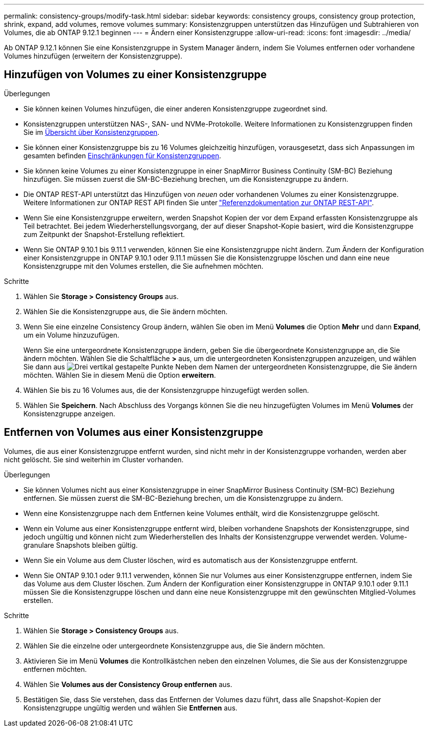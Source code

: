 ---
permalink: consistency-groups/modify-task.html 
sidebar: sidebar 
keywords: consistency groups, consistency group protection, shrink, expand, add volumes, remove volumes 
summary: Konsistenzgruppen unterstützen das Hinzufügen und Subtrahieren von Volumes, die ab ONTAP 9.12.1 beginnen 
---
= Ändern einer Konsistenzgruppe
:allow-uri-read: 
:icons: font
:imagesdir: ../media/


[role="lead"]
Ab ONTAP 9.12.1 können Sie eine Konsistenzgruppe in System Manager ändern, indem Sie Volumes entfernen oder vorhandene Volumes hinzufügen (erweitern der Konsistenzgruppe).



== Hinzufügen von Volumes zu einer Konsistenzgruppe

.Überlegungen
* Sie können keinen Volumes hinzufügen, die einer anderen Konsistenzgruppe zugeordnet sind.
* Konsistenzgruppen unterstützen NAS-, SAN- und NVMe-Protokolle. Weitere Informationen zu Konsistenzgruppen finden Sie im xref:index.html[Übersicht über Konsistenzgruppen].
* Sie können einer Konsistenzgruppe bis zu 16 Volumes gleichzeitig hinzufügen, vorausgesetzt, dass sich Anpassungen im gesamten befinden xref:limits.html[Einschränkungen für Konsistenzgruppen].
* Sie können keine Volumes zu einer Konsistenzgruppe in einer SnapMirror Business Continuity (SM-BC) Beziehung hinzufügen. Sie müssen zuerst die SM-BC-Beziehung brechen, um die Konsistenzgruppe zu ändern.
* Die ONTAP REST-API unterstützt das Hinzufügen von _neuen_ oder vorhandenen Volumes zu einer Konsistenzgruppe. Weitere Informationen zur ONTAP REST API finden Sie unter link:https://docs.netapp.com/us-en/ontap-automation/reference/api_reference.html#access-a-copy-of-the-ontap-rest-api-reference-documentation["Referenzdokumentation zur ONTAP REST-API"^].
* Wenn Sie eine Konsistenzgruppe erweitern, werden Snapshot Kopien der vor dem Expand erfassten Konsistenzgruppe als Teil betrachtet. Bei jedem Wiederherstellungsvorgang, der auf dieser Snapshot-Kopie basiert, wird die Konsistenzgruppe zum Zeitpunkt der Snapshot-Erstellung reflektiert.
* Wenn Sie ONTAP 9.10.1 bis 9.11.1 verwenden, können Sie eine Konsistenzgruppe nicht ändern. Zum Ändern der Konfiguration einer Konsistenzgruppe in ONTAP 9.10.1 oder 9.11.1 müssen Sie die Konsistenzgruppe löschen und dann eine neue Konsistenzgruppe mit den Volumes erstellen, die Sie aufnehmen möchten.


.Schritte
. Wählen Sie *Storage > Consistency Groups* aus.
. Wählen Sie die Konsistenzgruppe aus, die Sie ändern möchten.
. Wenn Sie eine einzelne Consistency Group ändern, wählen Sie oben im Menü *Volumes* die Option *Mehr* und dann *Expand*, um ein Volume hinzuzufügen.
+
Wenn Sie eine untergeordnete Konsistenzgruppe ändern, geben Sie die übergeordnete Konsistenzgruppe an, die Sie ändern möchten. Wählen Sie die Schaltfläche *>* aus, um die untergeordneten Konsistenzgruppen anzuzeigen, und wählen Sie dann aus image:../media/icon_kabob.gif["Drei vertikal gestapelte Punkte"] Neben dem Namen der untergeordneten Konsistenzgruppe, die Sie ändern möchten. Wählen Sie in diesem Menü die Option *erweitern*.

. Wählen Sie bis zu 16 Volumes aus, die der Konsistenzgruppe hinzugefügt werden sollen.
. Wählen Sie *Speichern*. Nach Abschluss des Vorgangs können Sie die neu hinzugefügten Volumes im Menü *Volumes* der Konsistenzgruppe anzeigen.




== Entfernen von Volumes aus einer Konsistenzgruppe

Volumes, die aus einer Konsistenzgruppe entfernt wurden, sind nicht mehr in der Konsistenzgruppe vorhanden, werden aber nicht gelöscht. Sie sind weiterhin im Cluster vorhanden.

.Überlegungen
* Sie können Volumes nicht aus einer Konsistenzgruppe in einer SnapMirror Business Continuity (SM-BC) Beziehung entfernen. Sie müssen zuerst die SM-BC-Beziehung brechen, um die Konsistenzgruppe zu ändern.
* Wenn eine Konsistenzgruppe nach dem Entfernen keine Volumes enthält, wird die Konsistenzgruppe gelöscht.
* Wenn ein Volume aus einer Konsistenzgruppe entfernt wird, bleiben vorhandene Snapshots der Konsistenzgruppe, sind jedoch ungültig und können nicht zum Wiederherstellen des Inhalts der Konsistenzgruppe verwendet werden. Volume-granulare Snapshots bleiben gültig.
* Wenn Sie ein Volume aus dem Cluster löschen, wird es automatisch aus der Konsistenzgruppe entfernt.
* Wenn Sie ONTAP 9.10.1 oder 9.11.1 verwenden, können Sie nur Volumes aus einer Konsistenzgruppe entfernen, indem Sie das Volume aus dem Cluster löschen. Zum Ändern der Konfiguration einer Konsistenzgruppe in ONTAP 9.10.1 oder 9.11.1 müssen Sie die Konsistenzgruppe löschen und dann eine neue Konsistenzgruppe mit den gewünschten Mitglied-Volumes erstellen.


.Schritte
. Wählen Sie *Storage > Consistency Groups* aus.
. Wählen Sie die einzelne oder untergeordnete Konsistenzgruppe aus, die Sie ändern möchten.
. Aktivieren Sie im Menü *Volumes* die Kontrollkästchen neben den einzelnen Volumes, die Sie aus der Konsistenzgruppe entfernen möchten.
. Wählen Sie *Volumes aus der Consistency Group entfernen* aus.
. Bestätigen Sie, dass Sie verstehen, dass das Entfernen der Volumes dazu führt, dass alle Snapshot-Kopien der Konsistenzgruppe ungültig werden und wählen Sie *Entfernen* aus.

